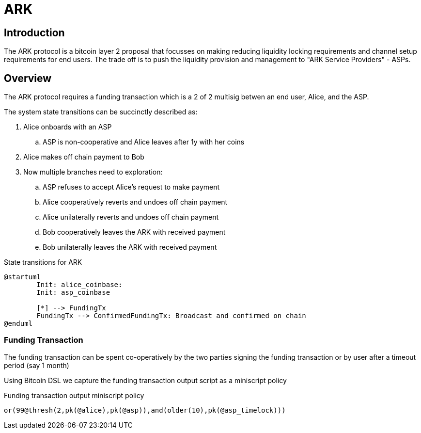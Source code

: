 = ARK
:page-layout: page
:page-title: ARK
:page-nav_order: 2

== Introduction

The ARK protocol is a bitcoin layer 2 proposal that focusses on making
reducing liquidity locking requirements and channel setup requirements
for end users. The trade off is to push the liquidity provision and
management to "ARK Service Providers" - ASPs.

== Overview

The ARK protocol requires a funding transaction which is a 2 of 2
multisig betwen an end user, Alice, and the ASP.

The system state transitions can be succinctly described as:

. Alice onboards with an ASP
.. ASP is non-cooperative and Alice leaves after 1y with her coins
. Alice makes off chain payment to Bob
. Now multiple branches need to exploration:
.. ASP refuses to accept Alice's request to make payment
.. Alice cooperatively reverts and undoes off chain payment
.. Alice unilaterally reverts and undoes off chain payment
.. Bob cooperatively leaves the ARK with received payment
.. Bob unilaterally leaves the ARK with received payment


.State transitions for ARK
[plantuml]
----
@startuml
	Init: alice_coinbase:
	Init: asp_coinbase

	[*] --> FundingTx
	FundingTx --> ConfirmedFundingTx: Broadcast and confirmed on chain
@enduml
----

=== Funding Transaction

The funding transaction can be spent co-operatively by the two parties
signing the funding transaction or by user after a timeout period (say
1 month)

Using Bitcoin DSL we capture the funding transaction output script as
a miniscript policy

.Funding transaction output miniscript policy
[source,ruby]
----
or(99@thresh(2,pk(@alice),pk(@asp)),and(older(10),pk(@asp_timelock)))
----
